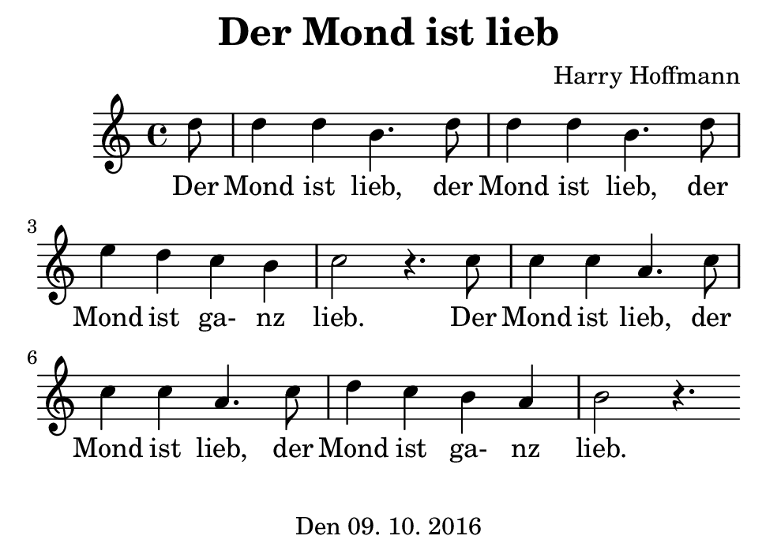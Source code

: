 \version "2.18.2"
#(set-default-paper-size "b7landscape")
\header {
    title = "Der Mond ist lieb"
    composer = "Harry Hoffmann"
    tagline = \markup {
        \center-column {
            "Den 09. 10. 2016"
        }
    }
}
\score {
    \relative c'' {
            <<
            \new Staff {
                \set Staff.midiInstrument = #"Violin"
                \key c \major
                {
                    \time 4/4
		    \partial 8 d8
		    d4 d b4. d8
		    d4 d b4. d8
		    e4 d c b
		    c2 r4. c8
		    c4 c a4. c8
		    c4 c a4. c8
		    d4 c b a
		    b2 r4.

                }
            }
            \addlyrics {
	    Der Mond ist lieb,
	    der Mond ist lieb,
	    der Mond ist ga- nz lieb.
	    Der Mond ist lieb,
	    der Mond ist lieb,
	    der Mond ist ga- nz lieb.
	    }
            >>
    }
    \layout {}
    \midi {
        \tempo 4 = 134
    }
}
